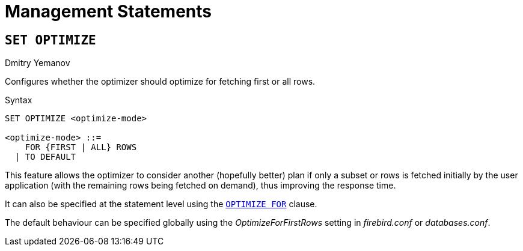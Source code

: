 [[rnfb50-msql]]
= Management Statements


[[rnfb50-msql-optimize-set]]
== `SET OPTIMIZE`
Dmitry Yemanov

Configures whether the optimizer should optimize for fetching first or all rows.

.Syntax
[listing]
----
SET OPTIMIZE <optimize-mode>

<optimize-mode> ::=
    FOR {FIRST | ALL} ROWS
  | TO DEFAULT
----

This feature allows the optimizer to consider another (hopefully better) plan if only a subset or rows is fetched initially by the user application (with the remaining rows being fetched on demand), thus improving the response time.

It can also be specified at the statement level using the <<rnfb50-dml-select-optimize,`OPTIMIZE FOR`>> clause.

The default behaviour can be specified globally using the _OptimizeForFirstRows_ setting in _firebird.conf_ or _databases.conf_.
